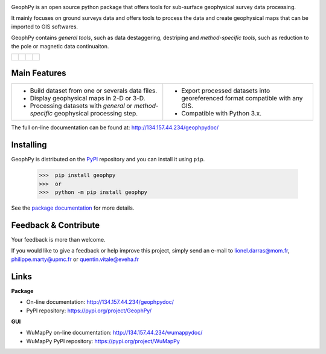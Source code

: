.. image:: https://img.shields.io/pypi/l/geophpy.svg
   :target: ../../../../geophpy/LICENSE 
   :alt: PyPI - License

.. image:: https://img.shields.io/pypi/v/geophpy.svg
   :target: https://pypi.org/project/GeophPy/
   :alt: PyPI

.. image:: https://img.shields.io/pypi/pyversions/geophpy.svg
   :target: https://pypi.org/project/GeophPy/
   :alt: PyPI - Python Version

.. image:: https://img.shields.io/pypi/dm/geophpy.svg
   :target: https://pypistats.org/packages/geophpy
   :alt: PyPI - Downloads

GeophPy is an open source python package that offers tools for sub-surface geophysical survey data processing.

It mainly focuses on ground surveys data and offers tools to process the data and create geophysical maps that can be imported to GIS softwares.

GeophPy contains `general tools`, such as data destaggering, destriping and `method-specific tools`, such as reduction to the pole or magnetic data continuaiton.

+----------------------------------------------------+----------------------------------------------------+----------------------------------------------------+----------------------------------------------------+
| .. figure:: _static/figQuickStartScatterPlot.png   | .. figure:: _static/figQuickStartSurfacePlot.png   | .. figure:: _static/figQuickStartFestoonfilter.png | .. figure:: _static/figQuickStartDestrip.png       |
|    :height: 4cm                                    |    :height: 4cm                                    |    :height: 4cm                                    |    :height: 4cm                                    |
|    :align: center                                  |    :align: center                                  |    :align: center                                  |    :align: center                                  |
|                                                    |                                                    |                                                    |                                                    |
+----------------------------------------------------+----------------------------------------------------+----------------------------------------------------+----------------------------------------------------+

Main Features
=============

+----------------------------------------------------------------------------------------+---------------------------------------------------------------------------------+
| * Build dataset from one or severals data files.                                       | * Export processed datasets into georeferenced format compatible with any GIS.  |
| * Display geophysical maps in 2-D or 3-D.                                              | * Compatible with Python 3.x.                                                   |
| * Processing datasets with `general` or `method-specific` geophysical processing step. |                                                                                 |
+----------------------------------------------------------------------------------------+---------------------------------------------------------------------------------+

The full on-line documentation can be found at: http://134.157.44.234/geophpydoc/

Installing
==========

GeophPy is distributed on the `PyPI <https://pypi.org/project/GeophPy/>`_ repository and you can install it using ``pip``.

    >>>  pip install geophpy
    >>>  or
    >>>  python -m pip install geophpy

See the `package documentation <http://134.157.44.234/geophpydoc/>`_ for more details.

Feedback & Contribute
=====================

Your feedback is more than welcome.

If you would like to give a feedback or help improve this project, simply send an e-mail to 
lionel.darras@mom.fr, philippe.marty@upmc.fr or quentin.vitale@eveha.fr

Links
=====

**Package**

* On-line documentation: http://134.157.44.234/geophpydoc/
* PyPI repository: https://pypi.org/project/GeophPy/

**GUI**

* WuMapPy on-line documentation: http://134.157.44.234/wumappydoc/
* WuMapPy PyPI repository: https://pypi.org/project/WuMapPy